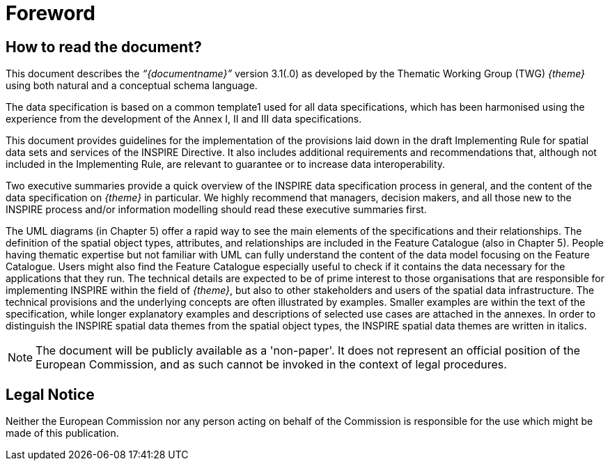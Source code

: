 [[foreword]]
= Foreword 

== How to read the document?

This document describes the _“{documentname}”_ version 3.1(.0) as developed by the Thematic Working Group (TWG) _{theme}_ using both natural and a conceptual schema language. 

The data specification is based on a common template1 used for all data specifications, which has been harmonised using the experience from the development of the Annex I, II and III data specifications. 

This document provides guidelines for the implementation of the provisions laid down in the draft Implementing Rule for spatial data sets and services of the INSPIRE Directive. It also includes additional requirements and recommendations that, although not included in the Implementing Rule, are relevant to guarantee or to increase data interoperability. 

Two executive summaries provide a quick overview of the INSPIRE data specification process in general, and the content of the data specification on _{theme}_ in particular. We highly recommend that managers, decision makers, and all those new to the INSPIRE process and/or information modelling should read these executive summaries first. 

The UML diagrams (in Chapter 5) offer a rapid way to see the main elements of the specifications and their relationships. The definition of the spatial object types, attributes, and relationships are included in the Feature Catalogue (also in Chapter 5). People having thematic expertise but not familiar with UML can fully understand the content of the data model focusing on the Feature Catalogue. Users might also find the Feature Catalogue especially useful to check if it contains the data necessary for the applications that they run. The technical details are expected to be of prime interest to those organisations that are responsible for implementing INSPIRE within the field of _{theme}_, but also to other stakeholders and users of the spatial data infrastructure. The technical provisions and the underlying concepts are often illustrated by examples. Smaller examples are within the text of the specification, while longer explanatory examples and descriptions of selected use cases are attached in the annexes. In order to distinguish the INSPIRE spatial data themes from the spatial object types, the INSPIRE spatial data themes are written in italics.


[NOTE]
The document will be publicly available as a 'non-paper'. It does not represent an official position of the European Commission, and as such cannot be invoked in the context of legal procedures.

== Legal Notice

Neither the European Commission nor any person acting on behalf of the Commission is responsible for the use which might be made of this publication.
